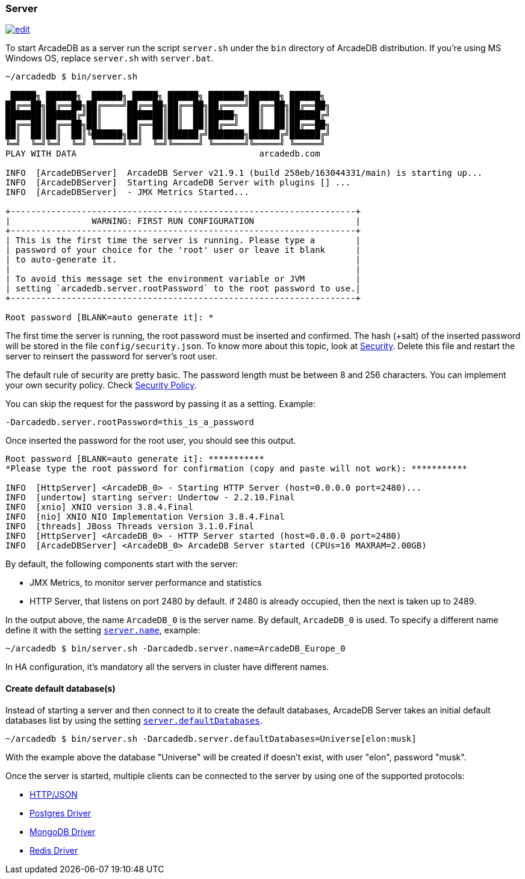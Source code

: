 === Server

image:../images/edit.png[link="https://github.com/ArcadeData/arcadedb-docs/blob/main/src/main/asciidoc/server/server.adoc" float="right"]

To start ArcadeDB as a server run the script `server.sh` under the `bin` directory of ArcadeDB distribution. If you're using MS Windows OS, replace `server.sh` with `server.bat`.

```shell
~/arcadedb $ bin/server.sh

 █████╗ ██████╗  ██████╗ █████╗ ██████╗ ███████╗██████╗ ██████╗
██╔══██╗██╔══██╗██╔════╝██╔══██╗██╔══██╗██╔════╝██╔══██╗██╔══██╗
███████║██████╔╝██║     ███████║██║  ██║█████╗  ██║  ██║██████╔╝
██╔══██║██╔══██╗██║     ██╔══██║██║  ██║██╔══╝  ██║  ██║██╔══██╗
██║  ██║██║  ██║╚██████╗██║  ██║██████╔╝███████╗██████╔╝██████╔╝
╚═╝  ╚═╝╚═╝  ╚═╝ ╚═════╝╚═╝  ╚═╝╚═════╝ ╚══════╝╚═════╝ ╚═════╝
PLAY WITH DATA                                    arcadedb.com

INFO  [ArcadeDBServer]  ArcadeDB Server v21.9.1 (build 258eb/163044331/main) is starting up...
INFO  [ArcadeDBServer]  Starting ArcadeDB Server with plugins [] ...
INFO  [ArcadeDBServer]  - JMX Metrics Started...

+--------------------------------------------------------------------+
|                WARNING: FIRST RUN CONFIGURATION                    |
+--------------------------------------------------------------------+
| This is the first time the server is running. Please type a        |
| password of your choice for the 'root' user or leave it blank      |
| to auto-generate it.                                               |
|                                                                    |
| To avoid this message set the environment variable or JVM          |
| setting `arcadedb.server.rootPassword` to the root password to use.|
+--------------------------------------------------------------------+

Root password [BLANK=auto generate it]: *
```

The first time the server is running, the root password must be inserted and confirmed.
The hash (+salt) of the inserted password will be stored in the file `config/security.json`. To know more about this topic, look at <<Security,Security>>.
Delete this file and restart the server to reinsert the password for server's root user.

The default rule of security are pretty basic.
The password length must be between 8 and 256 characters.
You can implement your own security policy.
Check <<Security-Policy,Security Policy>>.

You can skip the request for the password by passing it as a setting.
Example:

`-Darcadedb.server.rootPassword=this_is_a_password`

Once inserted the password for the root user, you should see this output.

```shell
Root password [BLANK=auto generate it]: ***********
*Please type the root password for confirmation (copy and paste will not work): ***********

INFO  [HttpServer] <ArcadeDB_0> - Starting HTTP Server (host=0.0.0.0 port=2480)...
INFO  [undertow] starting server: Undertow - 2.2.10.Final
INFO  [xnio] XNIO version 3.8.4.Final
INFO  [nio] XNIO NIO Implementation Version 3.8.4.Final
INFO  [threads] JBoss Threads version 3.1.0.Final
INFO  [HttpServer] <ArcadeDB_0> - HTTP Server started (host=0.0.0.0 port=2480)
INFO  [ArcadeDBServer] <ArcadeDB_0> ArcadeDB Server started (CPUs=16 MAXRAM=2.00GB)
```

By default, the following components start with the server:

- JMX Metrics, to monitor server performance and statistics
- HTTP Server, that listens on port 2480 by default. if 2480 is already occupied, then the next is taken up to 2489.

In the output above, the name `ArcadeDB_0` is the server name.
By default, `ArcadeDB_0` is used.
To specify a different name define it with the setting <<Settings,`server.name`>>, example:

```shell
~/arcadedb $ bin/server.sh -Darcadedb.server.name=ArcadeDB_Europe_0
```

In HA configuration, it's mandatory all the servers in cluster have different names.

==== Create default database(s)

Instead of starting a server and then connect to it to create the default databases, ArcadeDB Server takes an initial default databases list by using the setting <<Settings,`server.defaultDatabases`>>.

```shell
~/arcadedb $ bin/server.sh -Darcadedb.server.defaultDatabases=Universe[elon:musk]
```

With the example above the database "Universe" will be created if doesn't exist, with user "elon", password "musk".

Once the server is started, multiple clients can be connected to the server by using one of the supported protocols:

- <<HTTP-API,HTTP/JSON>>
- <<Postgres-Driver,Postgres Driver>>
- <<MongoDB-API,MongoDB Driver>>
- <<Redis-API,Redis Driver>>

